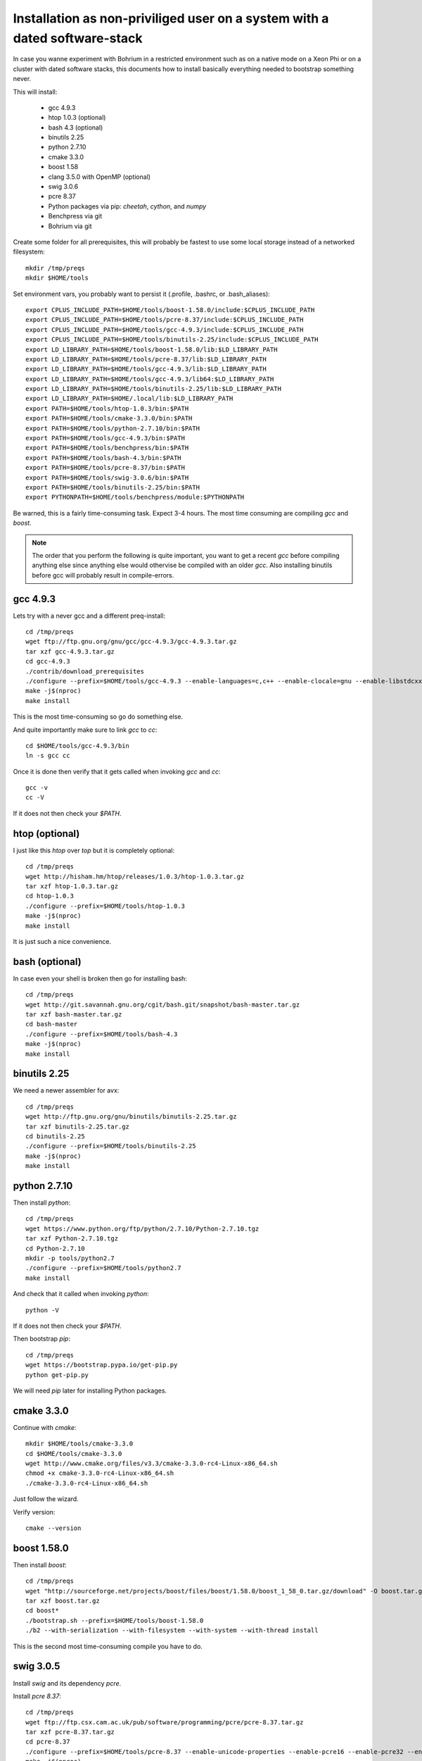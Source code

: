 Installation as non-priviliged user on a system with a dated software-stack 
===========================================================================

In case you wanne experiment with Bohrium in a restricted environment such as on a native mode on a Xeon Phi or on a cluster
with dated software stacks, this documents how to install basically everything needed to bootstrap something never.

This will install:

 * gcc 4.9.3
 * htop 1.0.3 (optional)
 * bash 4.3 (optional)
 * binutils 2.25
 * python 2.7.10
 * cmake 3.3.0
 * boost 1.58
 * clang 3.5.0 with OpenMP (optional)
 * swig 3.0.6
 * pcre 8.37
 * Python packages via pip: `cheetah`, `cython`, and `numpy`
 * Benchpress via git
 * Bohrium via git

Create some folder for all prerequisites, this will probably be fastest to use some local storage instead of a networked filesystem::

  mkdir /tmp/preqs
  mkdir $HOME/tools

Set environment vars, you probably want to persist it (.profile, .bashrc, or .bash_aliases)::

  export CPLUS_INCLUDE_PATH=$HOME/tools/boost-1.58.0/include:$CPLUS_INCLUDE_PATH   
  export CPLUS_INCLUDE_PATH=$HOME/tools/pcre-8.37/include:$CPLUS_INCLUDE_PATH      
  export CPLUS_INCLUDE_PATH=$HOME/tools/gcc-4.9.3/include:$CPLUS_INCLUDE_PATH      
  export CPLUS_INCLUDE_PATH=$HOME/tools/binutils-2.25/include:$CPLUS_INCLUDE_PATH  
  export LD_LIBRARY_PATH=$HOME/tools/boost-1.58.0/lib:$LD_LIBRARY_PATH             
  export LD_LIBRARY_PATH=$HOME/tools/pcre-8.37/lib:$LD_LIBRARY_PATH                
  export LD_LIBRARY_PATH=$HOME/tools/gcc-4.9.3/lib:$LD_LIBRARY_PATH                
  export LD_LIBRARY_PATH=$HOME/tools/gcc-4.9.3/lib64:$LD_LIBRARY_PATH              
  export LD_LIBRARY_PATH=$HOME/tools/binutils-2.25/lib:$LD_LIBRARY_PATH            
  export LD_LIBRARY_PATH=$HOME/.local/lib:$LD_LIBRARY_PATH                         
  export PATH=$HOME/tools/htop-1.0.3/bin:$PATH                                     
  export PATH=$HOME/tools/cmake-3.3.0/bin:$PATH                                    
  export PATH=$HOME/tools/python-2.7.10/bin:$PATH                                  
  export PATH=$HOME/tools/gcc-4.9.3/bin:$PATH                                      
  export PATH=$HOME/tools/benchpress/bin:$PATH                                     
  export PATH=$HOME/tools/bash-4.3/bin:$PATH                                       
  export PATH=$HOME/tools/pcre-8.37/bin:$PATH                                      
  export PATH=$HOME/tools/swig-3.0.6/bin:$PATH                                     
  export PATH=$HOME/tools/binutils-2.25/bin:$PATH                                  
  export PYTHONPATH=$HOME/tools/benchpress/module:$PYTHONPATH                      

Be warned, this is a fairly time-consuming task. Expect 3-4 hours.
The most time consuming are compiling `gcc` and `boost`.

.. note:: 
  
  The order that you perform the following is quite important,
  you want to get a recent `gcc` before compiling anything else since anything else
  would othervise be compiled with an older `gcc`. Also installing binutils before
  gcc will probably result in compile-errors.

gcc 4.9.3
---------

Lets try with a never gcc and a different preq-install::

  cd /tmp/preqs
  wget ftp://ftp.gnu.org/gnu/gcc/gcc-4.9.3/gcc-4.9.3.tar.gz
  tar xzf gcc-4.9.3.tar.gz
  cd gcc-4.9.3
  ./contrib/download_prerequisites
  ./configure --prefix=$HOME/tools/gcc-4.9.3 --enable-languages=c,c++ --enable-clocale=gnu --enable-libstdcxx-debug --enable-libstdcxx-time=yes --enable-gnu-unique-object --disable-libmudflap --enable-plugin --enable-multiarch --with-tune=generic --build=x86_64-linux-gnu --host=x86_64-linux-gnu --target=x86_64-linux-gnu
  make -j$(nproc)
  make install

This is the most time-consuming so go do something else.

And quite importantly make sure to link `gcc` to `cc`::

  cd $HOME/tools/gcc-4.9.3/bin
  ln -s gcc cc

Once it is done then verify that it gets called when invoking `gcc` and `cc`::

  gcc -v
  cc -V

If it does not then check your `$PATH`.

htop (optional)
---------------

I just like this `htop` over `top` but it is completely optional::

  cd /tmp/preqs
  wget http://hisham.hm/htop/releases/1.0.3/htop-1.0.3.tar.gz
  tar xzf htop-1.0.3.tar.gz
  cd htop-1.0.3
  ./configure --prefix=$HOME/tools/htop-1.0.3
  make -j$(nproc)
  make install

It is just such a nice convenience.

bash (optional)
------------------------

In case even your shell is broken then go for installing bash::

  cd /tmp/preqs
  wget http://git.savannah.gnu.org/cgit/bash.git/snapshot/bash-master.tar.gz
  tar xzf bash-master.tar.gz
  cd bash-master
  ./configure --prefix=$HOME/tools/bash-4.3
  make -j$(nproc)
  make install

binutils 2.25
-------------

We need a newer assembler for avx::

  cd /tmp/preqs
  wget http://ftp.gnu.org/gnu/binutils/binutils-2.25.tar.gz
  tar xzf binutils-2.25.tar.gz
  cd binutils-2.25
  ./configure --prefix=$HOME/tools/binutils-2.25
  make -j$(nproc)
  make install

python 2.7.10
-------------

Then install `python`::

  cd /tmp/preqs
  wget https://www.python.org/ftp/python/2.7.10/Python-2.7.10.tgz
  tar xzf Python-2.7.10.tgz
  cd Python-2.7.10
  mkdir -p tools/python2.7
  ./configure --prefix=$HOME/tools/python2.7
  make install

And check that it called when invoking `python`::

  python -V

If it does not then check your `$PATH`.

Then bootstrap `pip`::

  cd /tmp/preqs
  wget https://bootstrap.pypa.io/get-pip.py
  python get-pip.py

We will need `pip` later for installing Python packages.

cmake 3.3.0
-----------

Continue with `cmake`::

  mkdir $HOME/tools/cmake-3.3.0
  cd $HOME/tools/cmake-3.3.0
  wget http://www.cmake.org/files/v3.3/cmake-3.3.0-rc4-Linux-x86_64.sh
  chmod +x cmake-3.3.0-rc4-Linux-x86_64.sh
  ./cmake-3.3.0-rc4-Linux-x86_64.sh

Just follow the wizard.

Verify version::

  cmake --version

boost 1.58.0
------------

Then install `boost`::

  cd /tmp/preqs
  wget "http://sourceforge.net/projects/boost/files/boost/1.58.0/boost_1_58_0.tar.gz/download" -O boost.tar.gz
  tar xzf boost.tar.gz
  cd boost*
  ./bootstrap.sh --prefix=$HOME/tools/boost-1.58.0
  ./b2 --with-serialization --with-filesystem --with-system --with-thread install

This is the second most time-consuming compile you have to do.

swig 3.0.5
----------

Install `swig` and its dependency `pcre`.

Install `pcre 8.37`::

  cd /tmp/preqs
  wget ftp://ftp.csx.cam.ac.uk/pub/software/programming/pcre/pcre-8.37.tar.gz
  tar xzf pcre-8.37.tar.gz
  cd pcre-8.37
  ./configure --prefix=$HOME/tools/pcre-8.37 --enable-unicode-properties --enable-pcre16 --enable-pcre32 --enable-pcregrep-libz --enable-pcregrep-libbz2 --disable-static
  make -j$(nproc)
  make install

And then on to `swig` itself::

  cd /tmp/preqs
  wget http://prdownloads.sourceforge.net/swig/swig-3.0.5.tar.gz
  tar xfz swig-3.0.5.tar.gz
  cd swig-3.0.5
  ./configure --prefix=$HOME/tools/swig-3.0.5
  make -j$(nproc)
  make install

Bohrium works with even some of the oldest swig versions but if it is not available then go ahead and install it.

Python Packages
---------------

These should now be installable via `pip`::

  pip install cheetah cython numpy

clang 3.5 with OMP
------------------

Without OpenMP clang is not of much use to Bohrium, so we grab the omp-port::

  cd /tmp/preqs
  git clone https://github.com/clang-omp/llvm
  git clone https://github.com/clang-omp/compiler-rt llvm/projects/compiler-rt
  git clone -b clang-omp https://github.com/clang-omp/clang llvm/tools/clang
  mkdir clang
  cd clang
  cmake ../llvm -G "Unix Makefiles" -DCMAKE_INSTALL_PREFIX=$HOME/tools/clang-3.5.0 -DCMAKE_BUILD_TYPE=Release
  make -j$(nproc)
  make install

benchpress
----------

We need this to run testing against benchmarks and to run benchmarks from the benchpress repos::

  cd $HOME/tools
  git clone https://github.com/bh107/benchpress.git

Verify that you can invoke benchpress::

  bp-info --all

bohrium
-------

And now we can get on with installing bohrium::

  cd $HOME/tools
  git clone https://github.com/bh107/bohrium.git
  cd bohrium
  mkdir b
  cd b
  cmake ../ -DBRIDGE_CIL=OFF -DBRIDGE_NUMCIL=OFF -DVEM_CLUSTER=OFF -DVEM_PROXY=OFF -DEXT_VISUALIZER=OFF -DVE_GPU=OFF -DTEST_CIL=OFF -DBENCHMARK_CIL=OFF -DCMAKE_BUILD_TYPE=Release -DBOOST_ROOT=$HOME/tools/boost-1.58.0 -DBoost_INCLUDE_DIRS=$HOME/tools/boost-1.58.0/include -DBoost_LIBRARY_DIRS=$HOME/tools/boost-1.58.0/lib -DBoost_NO_SYSTEM_PATHS=ON -DBoost_NO_BOOST_CMAKE=ON
  make -j$(nproc)
  make install
  ln -s $HOME/tools/bohrium-master $HOME/bohrium

Now run numpytest to check that it is operational::

  python $HOME/bohrium/test/python/numpytest.py

Wooohooo!
